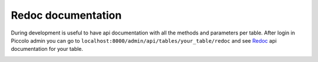 Redoc documentation
===================

During development is useful to have api documentation with all the methods and parameters per table.
After login in Piccolo admin you can go to ``localhost:8000/admin/api/tables/your_table/redoc`` and see
`Redoc <https://github.com/Redocly/redoc>`_ api documentation for your table.

.. image:: https://raw.githubusercontent.com/piccolo-orm/piccolo_admin/master/docs/images/redoc.png